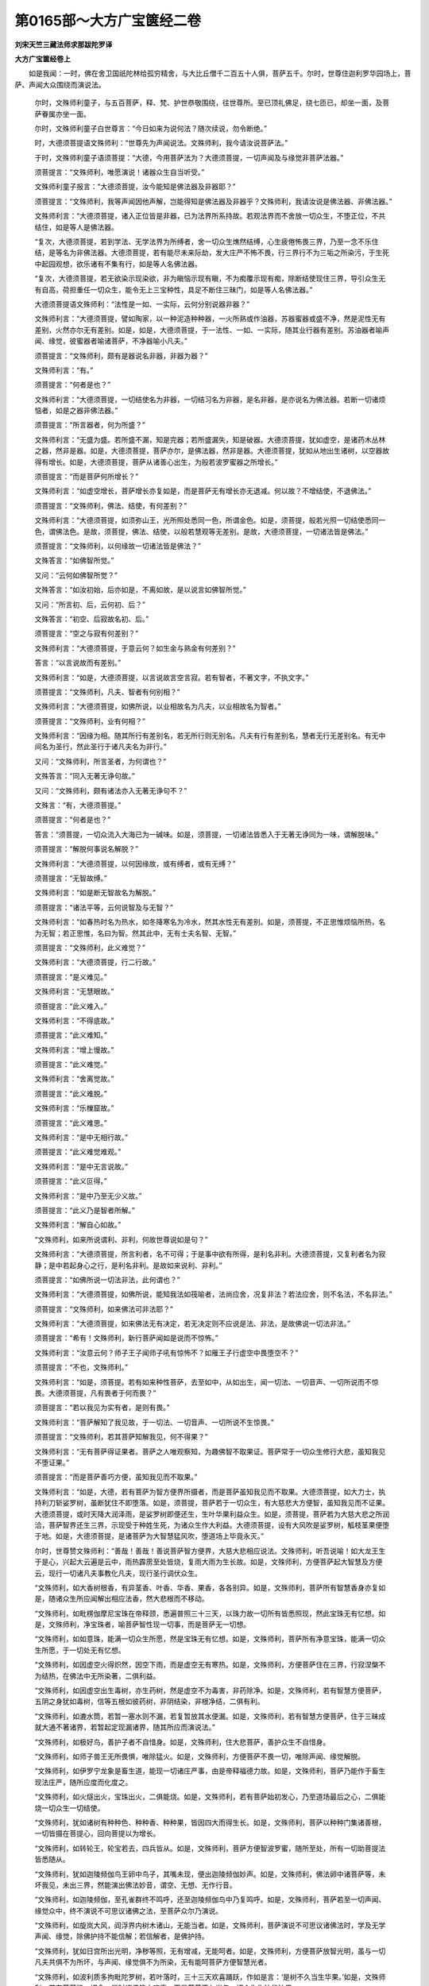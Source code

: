 第0165部～大方广宝箧经二卷
==============================

**刘宋天竺三藏法师求那跋陀罗译**

**大方广宝箧经卷上**


　　如是我闻：一时，佛在舍卫国祇陀林给孤穷精舍，与大比丘僧千二百五十人俱，菩萨五千。尔时，世尊住迦利罗华园场上，菩萨、声闻大众围绕而演说法。

            　　尔时，文殊师利童子，与五百菩萨，释、梵、护世恭敬围绕，往世尊所。至已顶礼佛足，绕七匝已，却坐一面，及菩萨眷属亦坐一面。

            　　尔时，文殊师利童子白世尊言：“今日如来为说何法？随次续说，勿令断绝。”

            　　时，大德须菩提语文殊师利：“世尊先为声闻说法。文殊师利，我今请汝说菩萨法。”

            　　于时，文殊师利童子语须菩提：“大德，今用菩萨法为？大德须菩提，一切声闻及与缘觉非菩萨法器。”

            　　须菩提言：“文殊师利，唯愿演说！诸器众生自当听受。”

            　　文殊师利童子报言：“大德须菩提，汝今能知是佛法器及非器耶？”

            　　须菩提言：“文殊师利，我等声闻因他声解，岂能得知是佛法器及非器乎？文殊师利，我请汝说是佛法器、非佛法器。”

            　　文殊师利言：“大德须菩提，诸入正位皆是非器，已为法界所系持故。若观法界而不舍放一切众生，不堕正位，不共结住，如是等人是佛法器。

            　　“复次，大德须菩提，若到学法、无学法界为所缚者，舍一切众生燋然结缚，心生疲倦怖畏三界，乃至一念不乐住结，是等名为非佛法器。大德须菩提，若有能尽未来际劫，发大庄严不怖不畏，行三界行不为三垢之所染污，于生死中起园观想，欲乐诸有不集有行，如是等人名佛法器。

            　　“复次，大德须菩提，若无欲染示现染欲，非为瞋恼示现有瞋，不为痴覆示现有痴，除断结使现住三界，导引众生无有自高，荷担重任一切众生，能令无上三宝种性，具足不断住三昧门，如是等人名佛法器。”

            　　大德须菩提语文殊师利：“法性是一如、一实际，云何分别说器非器？”

            　　文殊师利言：“大德须菩提，譬如陶家，以一种泥造种种器，一火所熟或作油器，苏器蜜器或盛不净，然是泥性无有差别，火然亦尔无有差别。如是，如是，大德须菩提，于一法性、一如、一实际，随其业行器有差别。苏油器者喻声闻、缘觉，彼蜜器者喻诸菩萨，不净器喻小凡夫。”

            　　须菩提言：“文殊师利，颇有是器说名非器，非器为器？”

            　　文殊师利言：“有。”

            　　须菩提言：“何者是也？”

            　　文殊师利言：“大德须菩提，一切结使名为非器，一切结习名为非器，是名非器，是亦说名为佛法器。若断一切诸烦恼者，如是之器非佛法器。”

            　　须菩提言：“所言器者，何为所盛？”

            　　文殊师利言：“无盛为盛。若所盛不漏，知是完器；若所盛漏失，知是破器。大德须菩提，犹如虚空，是诸药木丛林之器，然非是器。如是，大德须菩提，菩萨亦尔，是佛法器，然非是器。大德须菩提，犹如从地出生诸树，以空器故得有增长。如是，大德须菩提，菩萨从诸善心出生，为般若波罗蜜器之所增长。”

            　　须菩提言：“而是菩萨何所增长？”

            　　文殊师利言：“如虚空增长，菩萨增长亦复如是，而是菩萨无有增长亦无退减。何以故？不增结使，不退佛法。”

            　　须菩提言：“文殊师利，佛法、结使，有何差别？”

            　　文殊师利言：“大德须菩提，如须弥山王，光所照处悉同一色，所谓金色。如是，须菩提，般若光照一切结使悉同一色，谓佛法色。是故，须菩提，佛法、结使，以般若慧观等无差别。是故，大德须菩提，一切诸法皆是佛法。”

            　　须菩提言：“文殊师利，以何缘故一切诸法皆是佛法？”

            　　文殊答言：“如佛智所觉。”

            　　又问：“云何如佛智所觉？”

            　　文殊答言：“如汝初始，后亦如是，不离如故，是以说言如佛智所觉。”

            　　又问：“所言初、后，云何初、后？”

            　　文殊答言：“初空、后寂故名初、后。”

            　　须菩提言：“空之与寂有何差别？”

            　　文殊师利言：“大德须菩提，于意云何？如生金与熟金有何差别？”

            　　答言：“以言说故而有差别。”

            　　文殊师利言：“如是，大德须菩提，以言说故言空言寂。若有智者，不著文字，不执文字。”

            　　须菩提言：“文殊师利，凡夫、智者有何别相？”

            　　文殊师利言：“大德须菩提，如佛所说，以业相故名为凡夫，以业相故名为智者。”

            　　须菩提言：“文殊师利，业有何相？”

            　　文殊师利言：“因缘为相。随其所行有差别名，若无所行则无别名。凡夫有行有差别名，慧者无行无差别名。有无中间名为圣行，然此圣行于诸凡夫名为非行。”

            　　又问：“文殊师利，所言圣者，为何谓也？”

            　　文殊答言：“同入无著无诤句故。”

            　　又问：“文殊师利，颇有诸法亦入无著无诤句不？”

            　　文殊言：“有，大德须菩提。”

            　　须菩提言：“何者是也？”

            　　答言：“须菩提，一切众流入大海已为一碱味。如是，须菩提，一切诸法皆悉入于无著无诤同为一味，谓解脱味。”

            　　须菩提言：“解脱何事说名解脱？”

            　　文殊师利言：“大德须菩提，以何因缘故，或有缚者，或有无缚？”

            　　须菩提言：“无智故缚。”

            　　文殊师利言：“如是断无智故名为解脱。”

            　　须菩提言：“诸法平等，云何说智及与无智？”

            　　文殊师利言：“如春热时名为热水，如冬降寒名为冷水，然其水性无有差别。如是，须菩提，不正思惟烦恼所热，名为无智；若正思惟，名曰为智。然其此中，无有士夫名智、无智。”

            　　须菩提言：“文殊师利，此义难觉？”

            　　文殊师利言：“大德须菩提，行二行故。”

            　　须菩提言：“是义难见。”

            　　文殊师利言：“无慧眼故。”

            　　须菩提言：“此义难入。”

            　　文殊师利言：“不得底故。”

            　　须菩提言：“此义难知。”

            　　文殊师利言：“增上慢故。”

            　　须菩提言：“此义难觉。”

            　　文殊师利言：“舍离觉故。”

            　　须菩提言：“此义难脱。”

            　　文殊师利言：“乐樔窟故。”

            　　须菩提言：“此义难思。”

            　　文殊师利言：“是中无相行故。”

            　　须菩提言：“此义难觉难观。”

            　　文殊师利言：“是中无言说故。”

            　　须菩提言：“此义叵得。”

            　　文殊师利言：“是中乃至无少义故。”

            　　须菩提言：“此义乃是智者所解。”

            　　文殊师利言：“解自心如故。”

            　　“文殊师利，如来所说谓利、非利，何故世尊说如是句？”

            　　文殊师利言：“大德须菩提，所言利者，名不可得；于是事中欲有所得，是利名非利。大德须菩提，又复利者名为寂静；是中若起身心之行，是利名非利。是故如来说利、非利。”

            　　须菩提言：“如佛所说一切法非法，此何谓也？”

            　　文殊师利言：“大德须菩提，如佛所说，能知我法如筏喻者，法尚应舍，况复非法？若法应舍，则不名法，不名非法。”

            　　须菩提言：“文殊师利，如来佛法可非法耶？”

            　　文殊师利言：“大德须菩提，如来佛法无有决定，若无决定则不应说是法、非法，是故佛说一切法非法。”

            　　须菩提言：“希有！文殊师利，新行菩萨闻如是说而不惊怖。”

            　　文殊师利言：“汝意云何？师子王子闻师子吼有惊怖不？如雁王子行虚空中畏堕空不？”

            　　须菩提言：“不也，文殊师利。”

            　　文殊师利言：“如是，须菩提。若有如来种性菩萨，去至如中，从如出生，闻一切法、一切音声、一切所说而不惊畏。大德须菩提，凡有畏者于何而畏？”

            　　须菩提言：“若以我见为实有者，是则有畏。”

            　　文殊师利言：“菩萨解知了我见故，于一切法、一切音声、一切所说不生惊畏。”

            　　须菩提言：“文殊师利，若其菩萨知解我见，何不得果？”

            　　文殊师利言：“无有菩萨得证果者。菩萨之人唯观察知，为趣佛智不取果证。菩萨常于一切众生修行大悲，虽知我见不堕证果。”

            　　须菩提言：“而是菩萨善巧方便，虽知我见而不取果。”

            　　文殊师利言：“如是，大德，若有菩萨为智方便界所摄者，而是菩萨虽知我见而不取果。大德须菩提，如大力士，执持利刀斩娑罗树，虽断犹住不即堕落。如是，须菩提，菩萨若于一切众生，有大慈悲大方便智，虽知我见而不证果。大德须菩提，或时天降大润泽雨，是娑罗树即便还生，生叶华果利益众生。如是，须菩提，菩萨若为大慈大悲之所润洽，菩萨智界还生三界，示现受于种姓生死，为诸众生作大利益。大德须菩提，设有大风吹是娑罗树，觚枝茎果便堕于地。如是，大德须菩提，是诸菩萨为大智慧猛风吹，堕道场上毕竟永灭。”

            　　尔时，世尊赞文殊师利：“善哉！善哉！善说菩萨智方便界，大慈大悲相应说法。文殊师利，听吾说喻！如大龙王生于是心，兴起大云遍是云中，雨热霹雳至处皆烧，复雨大雨为生长故。如是，文殊师利，方便菩萨起大智慧及方便云，现行一切诸凡夫事教化凡夫，现行圣行调伏众生。

            　　“文殊师利，如大香树根香，有异茎香、叶香、华香、果香，各各别异。如是，文殊师利，菩萨所有智慧香身亦复如是，随诸众生所应闻解出相应法香，然大悲根而不移动。

            　　“文殊师利，如毗楞伽摩尼宝珠在帝释颈，悉遍普照三十三天，以珠力故一切所有皆悉照现，然此宝珠无有忆想。如是，文殊师利，净宝珠者，喻菩萨智性现一切事，而是菩萨无一切想。

            　　“文殊师利，如如意珠，能满一切众生所愿，然是宝珠无有忆想。如是，文殊师利，菩萨所有净意宝珠，能满一切众生所愿，于一切处无有忆想。

            　　“文殊师利，如因虚空火得炽然，因空下雨，而是虚空无有寒热。如是，文殊师利，方便菩萨住在三界，行寂涅槃不为结热，在佛法中无所染著，二俱利益。

            　　“文殊师利，如因虚空出生毒树，亦生药树，然是虚空不为毒害，非药除净。如是，文殊师利，若有智慧方便菩萨，五阴之身犹如毒树，信等五根如彼药树，非阴结染，非根净结，二俱有利。

            　　“文殊师利，如漉水筒，若暂一塞水则不漏，若复暂放其水便漏。如是，文殊师利，若有智慧方便菩萨，住于三昧成就大通不著诸界，若暂起定现漏诸界，随其所应而演说法。”

            　　“文殊师利，如极好鸟，善护子者不自惜身。如是，文殊师利，住大悲菩萨，善护众生不自惜身。

            　　“文殊师利，如师子兽王无所畏惧，唯除猛火。如是，文殊师利，方便菩萨不畏一切，唯除声闻、缘觉解脱。

            　　“文殊师利，如伊罗宁龙象是畜生道，能现一切诸庄严事，由是帝释福德力故。如是，文殊师利，菩萨乃能作于畜生现法庄严，随所应度而化度之。

            　　“文殊师利，如火燧出火，宝珠出火，二俱能烧。如是，文殊师利，若有菩萨始初发心，乃至道场最后之心，二俱能烧一切众生一切结使。

            　　“文殊师利，犹如诸树有种种色、种种香、种种果，皆因四大而得生长。如是，文殊师利，菩萨以种种门集诸善根，一切皆摄在菩提心，回向菩提以为增长。

            　　“文殊师利，如转轮王，轮宝若去，四兵皆从。如是，文殊师利，菩萨方便智波罗蜜，随所至处，所有一切助菩提法皆悉随从。

            　　“文殊师利，犹如迦陵频伽鸟王卵中鸟子，其嘴未现，便出迦陵频伽妙声。如是，文殊师利，佛法卵中诸菩萨等，未坏我见，未出三界，然能演出佛法妙音，谓空、无想、无作行音。

            　　“文殊师利，如迦陵频伽，至孔雀群终不鸣呼，还至迦陵频伽鸟中乃复鸣呼。如是，文殊师利，菩萨若至一切声闻、缘觉众中，终不演说不可思议诸佛之法，至菩萨众尔乃演说。

            　　“文殊师利，如旋岚大风，阎浮界内树木诸山，无能当者。如是，文殊师利，菩萨演说不可思议诸佛法时，学及无学声闻、缘觉，除佛护持不能信解；若信解者，是佛护持。

            　　“文殊师利，犹如日宫所出光明，净秽等照，无有增减，无能呵者。如是，文殊师利，方便菩萨放智光明，虽与一切凡夫共俱不为所坏，与声闻、缘觉俱不为所染，无有能呵菩萨方便智慧光者。

            　　“文殊师利，如波利质多拘毗陀罗树，若叶落时，三十三天欢喜踊跃，作如是言：‘是树不久当生华果。’如是，文殊师利，若有菩萨能一切舍，是时诸佛皆大欢喜，而是菩萨不久当与一切众生生法华法果。

            　　“文殊师利，如调弱树，随风动转不畏摧折。如是，文殊师利，菩萨善能随顺众生，则不畏堕一切声闻、缘觉地中。

            　　“文殊师利，犹如水流顺下而去。如是，文殊师利，无慢菩萨亦复如是，流趣顺向于一切智。

            　　“文殊师利，犹如大海，始初安时其处最卑，然后众流悉皆归之。如是，文殊师利，菩萨除灭憍慢贡高，然后佛法悉流归之。

            　　“文殊师利，如金刚珠，能破一切诸余众宝，而此宝珠无能坏者。如是，文殊师利，方便菩萨调伏，一切声闻、缘觉而不堕中。”

            　　“文殊师利，如曼陀罗华，无风之时香气普遍满一由旬。如是，文殊师利，方便菩萨无圣慧根，慈香普遍一切众生。

            　　“文殊师利，如曼陀罗华，有嗅香者一切病愈无诸苦患。如是，文殊师利，大慈大悲诸菩萨等若有随喜，一切结病悉皆除灭无有逼恼。

            　　“文殊师利，如佛出世，优昙钵华则便出现。如是，文殊师利，有菩萨出世，诸佛法华皆悉出现。

            　　“文殊师利，如阿那婆达多大龙王雨，遍阎浮提。如是，文殊师利，菩萨如是，以大法雨等心普润一切众生。

            　　“文殊师利，如彼阿那婆达多池，流出四河，满于大海。如是，文殊师利，诸菩萨等，以四摄法流注，充满一切智海。

            　　“文殊师利，由有大海，阎浮提人有诸珍宝。如是，文殊师利，由菩萨故，令诸声闻、缘觉充足解脱法宝。

            　　“文殊师利，一切诸色皆依四大。如是，文殊师利，菩萨所有一切诸法，为诸众生住解脱依。

            　　“文殊师利，如山险处生大药树，不能利益诸多人众。如是，文殊师利，若从声闻法调伏者，不能利益一切众生。

            　　“文殊师利，如大城中生大药树，利益多人。如是，文殊师利，菩萨从于大慈大悲中出生已，不舍一切智宝之心，能多利益一切众生。

            　　“文殊师利，如暴雨水，势不久流。如是，文殊师利，声闻说法，势不久住。

            　　“文殊师利，如春水流，便得经久。如是，文殊师利，菩萨说法，得久住世。

            　　“文殊师利，如雪山树，虽复斫截不久还生。如是，文殊师利，如来施作诸佛事已便入涅槃，三宝之种而不断绝。”

            　　尔时，大德须菩提白佛言：“希有！世尊，今乃演说菩萨所有无量无边诸法功德、真实功德。世尊，倍复希有！菩萨闻是真实功德无喜无高。”

            　　佛言：“须菩提，诸菩萨根本自净故，闻诸功德不喜不高。”

            　　须菩提言：“世尊，云何菩萨根本自净？”

            　　佛言：“须菩提，无我根净，无众生根净，无命根净，无丈夫根净，无人根净，无身见根净，无无明有爱根净，无我我所根净。”

            　　须菩提言：“世尊，何谓为净？”

            　　佛言：“须菩提，无缚无解，是名为净。无生无灭，无去无来，是名为净。无妄想，无分别，无高无下，无作无不作，无闇无明，无恼无不恼，无缚无解，无生死无涅槃，是名为净。”

            　　须菩提言：“世尊，若无生死、无涅槃者，云何名净？”

            　　佛言：“须菩提，是净无忆想生死及与涅槃，亦无染著。须菩提，犹如有言净于虚空，实无所除令虚空净。如是，须菩提，所言净者实无有法，名之为净。若有闻是而不惊怖，名之为净。须菩提，汝今净不？”

            　　须菩提言：“世尊，我净，以无垢故。”

            　　佛言：“须菩提，若无有垢，为何所净？”

            　　须菩提言：“世尊，法性清净，我已知之。”

            　　佛言：“须菩提，汝今能知法界性耶？”

            　　须菩提言：“世尊，若离法界有余法者可知法界。无有法界能知法界！”

            　　佛语须菩提：“无有一法离于法界，谁知法界？”

            　　时，须菩提默然不答。

            　　尔时，文殊师利语须菩提：“大德，汝今何故不答如来？”

            　　须菩提言：“以我本不发阿耨多罗三藐三菩提心故。何以故？以我本不修习无尽无碍辩故。如是无尽无碍辩者是菩萨有，有碍有尽是声闻有。”

            　　文殊师利语须菩提：“是法界中，有障有碍耶？”

            　　须菩提言：“是法界中无障无碍，无障无碍是法界相。”

            　　文殊师利言：“大德，若其法界无障无碍，汝今何故说时有碍？”

            　　须菩提言：“文殊师利，我已证断故辩有碍。若知法界而不证者则辩无碍。”

            　　文殊师利言：“大德须菩提，法界之中有可断耶？”

            　　须菩提言：“文殊师利，而是法界无能断者，一切法门悉法界故。”

            　　文殊师利言：“若一切法悉是法界，汝何故说我证于断？”

            　　须菩提言：“声闻境界有限齐故，说时有断；佛之境界无限量故，说无碍无滞。”

            　　文殊师利言：“法界有生耶？”

            　　须菩提言：“是法界者无有境界，灭诸境界是名法界。”

            　　文殊师利言：“大德须菩提，若无境界灭诸境界，汝今何故无境界中说法界也？何故说有种种境界？”

            　　须菩提言：“我先不言？有碍有滞是声闻辩，无碍无滞是菩萨辩也！”

            　　文殊师利言：“大德须菩提，汝今不得无碍辩耶？”

            　　“如是，文殊师利，我得是辩。”

            　　文殊师利言：“得无碍辩，何故默然？”

            　　须菩提言：“不知一切众生根故，辩有滞碍。知入一切诸众生根是菩萨辩，是故菩萨说时无碍。”

            　　文殊师利言：“大德须菩提，汝知法界得证辩时，是知境界有碍相耶？”

            　　“不也，文殊师利，是智境界是无碍相，非是碍相。”

            　　文殊师利言：“若智境界无有碍相，汝何不说而默然乎？”

            　　是时，须菩提语大德舍利弗：“佛常称为智慧第一，汝今可问，彼当答汝。”

            　　舍利弗言：“汝今可说！我欲从汝及文殊师利听闻于法。”

            　　须菩提言：“我今不说。何以故？我曾见是文殊师利游诸佛土，百千万亿佛前说法，令诸声闻悉皆默然。我今何能于文殊师利前敢有所说？

            　　“大德舍利弗，东方有国名曰端严，彼中有佛，号曰光相如来应正遍觉，今现说法。有大声闻名曰智灯，智慧第一。时彼如来入于寂定，是智灯大声闻即至梵世，以大音声而演说法，声遍三千大千世界。我随文殊至彼世界，及无量菩萨、百千天子侍从文殊，为听法故。时文殊师利，住光音天发大音声，遍闻三千大千世界。

            　　“时彼智灯大声闻，闻如是大声不能堪忍，从上坠落，其心惊怖，身毛皆竖，即便往诣光相佛所。到已，顶礼佛足，绕三匝已，合掌向佛问于是事：‘世尊，谁作如是可畏音声？我闻是音不能堪忍，从上坠下，如旋岚风吹于小鸟。’时彼佛告智灯比丘：‘有不退菩萨，名文殊师利，现大神通来至此土，为欲见我，供养恭敬尊重赞叹，住光音天发大音声。是声遍三千大千佛之世界，一切魔宫皆悉隐蔽。’时智灯声闻白光相佛：‘愿欲见是文殊师利大善丈夫！’于时，彼佛光相如来，即为文殊师利现相，令文殊师利与菩萨众、诸天眷属来至佛所。到已，顶礼佛足，右绕三匝，化作莲华师子座已，却坐一面。

            　　“时智灯大声闻，问文殊师利：‘汝为何利来至此土？’尔时，文殊师利童子，语大德智灯：‘我今为见光相如来，礼敬亲近，问讯请法故来至此。’智灯问言：‘文殊师利，云何名为清净见佛？云何礼佛？云何亲近？云何问讯？云何请问？’文殊师利言：‘大德智灯，若见法净，名见佛净。若身若心不低不仰，若不低仰正直而住不动不摇，其心寂静行寂静行。大德智灯，是名礼佛。若不自观亦不观他，不观佛不观法不观僧，不观难不观易，不观作不观不作，一体一身，一切佛身等入法身，见于自身同入法性，见如不见，无近无远。大德智灯，是则名为亲近于佛。若如来所为修行问非不修行，不见有法不修行者，见自及法入于修行，所问心定无有散乱，问者、问处及问讯法俱不可得，无所贪著，于三世中求不可得，如是三场清净问讯。大德智灯，是则名为问讯于佛。若往来问答不求觅过，随顺所问如来印可，大众欢喜不嫉他问，有所问时，令无量众生起庄严道乃至道场。大德智灯，是则名为请问于佛。’

            　　“时光相如来，赞文殊师利：‘善哉！善哉！文殊师利，应当如是见于如来，应如是礼，如是亲近，如是问讯，如是请问。’尔时，文殊师利童子，问智灯比丘：‘大德智灯，云何见佛？云何礼佛？云何亲近？云何问讯？云何请问？’智灯答云：‘文殊师利，如汝所问非我境界。我随音声，从他而闻如是所说。’文殊师利言：‘大德智灯，若不解是，汝云何得心解脱耶？’智灯答言：‘因圣谛故心得解脱。’文殊师利言：‘云何名圣谛？’智灯答言：‘独修无侣名为圣谛。’又复问言：‘若独修无侣名为圣谛，云何见平等心得圣解脱？’答言：‘文殊，我依世谛说，非第一义。’又问：‘是世谛者入第一义不？’答言：‘文殊，若不入中，非第一义。’又问：‘智灯，汝云何言依世谛说，非第一义？若其世谛入第一义，即是一谛，谓第一义。’时智灯言：‘文殊师利，初行菩萨闻汝所说则生惊畏。’文殊师利言：‘大德智灯，汝亦惊畏，况复初行？’智灯答言：‘都无有能惊畏我者。’文殊师利言：‘大德，岂不怖畏生死心得解脱也？’智灯言：‘文殊师利，怖畏厌患心得解脱。’文殊师利言：‘是故我说，大德智灯，本亦怖畏，况复初行？’智灯问言：‘文殊师利，菩萨云何而得解脱？’文殊答言：‘不畏不厌，菩萨解脱。’问言：‘文殊，不畏不厌，言得解脱，此义云何？’文殊答言：‘菩萨不畏百千万亿魔诸军众，菩萨不厌为于一切生死众生。菩萨不畏集诸善根，菩萨不厌集智庄严。以是义故我作是说，不畏不厌，心得解脱。’

            　　“尔时，会中有诸天子，以种种华散供文殊师利童子，如是叹言：‘若有住处见文殊师利则为见佛，所说法处应起塔想。若有众生闻是法者，当知是人摄诸德已。’时文殊师利，语智灯比丘：‘佛说大德智慧第一。是智慧者，为是有为？为是无为？若是有为是生灭三相，若是无为则无三相。’智灯答言：‘修无为故佛说名圣。’文殊问言：‘大德智灯，是无为者可修习不？’‘不也，文殊。’文殊又言：‘云何大德，说修无为名之为圣？’时智灯大声闻即便默然。

            　　“尔时，光相如来告文殊师利：‘可说法门，令诸会众不退无上正真之道。’文殊师利白言：‘世尊，一切诸法是寂静门，一切言说是寂静门，示寂静故。’时有菩萨名曰法勇，在会而坐，问文殊师利：‘如来所说及贪瞋痴，是寂静门示寂静耶？’文殊答言：‘善男子，是贪瞋痴从何所起？’答言：‘文殊，从妄想起。’文殊又问：‘是妄想者为住何处？’答言：‘文殊，住于颠倒。’文殊问言：‘是颠倒者复住何处？’答言：‘文殊，住不正思念。’文殊又问：‘不正思念为住何处？’答言：‘文殊，住我我所。’文殊又问：‘我我所者为住何处？’答言：‘文殊，住于身见。’文殊又问：‘是身见者为住何处？’答言：‘文殊，住于我见。’文殊又问：‘是我见者为住何处？’答言：‘文殊，是我见者则无住处，无处是我见处。何以故？而是我者，十方推求了不可得，况复有处？’文殊又问：‘善男子，若法十方求不得者，为是何门？’答言：‘文殊，都无有门。’文殊又问：‘善男子，而是寂静颇有门不？’答言：‘文殊，是亦无门。’‘善男子，以是义故，我说诸法是寂静门，一切言说是寂静门显示寂静。’说是法时，八百菩萨逮得于忍。文殊师利广说法已，从座而起，礼敬光相世尊足已，出众而去。是故，舍利弗，当知无有声闻、菩萨能尽文殊师利辩者，我今何敢与文殊师利有所论说？”

            　　尔时，大德须菩提语舍利弗：“大德，复见文殊师利，何等神变游诸佛国？”

            　　舍利弗言：“大德须菩提，我昔曾与文殊师利，在于西方游诸佛土。见有佛土大火灾起，于彼火中作莲华网，文殊师利从中而过；复见佛土火灾充满，文殊师利从中而过；是火触人，如以坚硬栴檀涂身卧迦尸衣，柔软和适甚为快乐。复有佛土空无所有，文殊师利化作梵宫，入于禅定从中而过。复有佛土极为迮狭，其中众生造诸恶业，文殊师利从中而过，皆令休止而不为恶，成觉慧慈：‘我当得成无上正道，为断众生贪瞋痴故而演说法，令诸众生得慈三昧。’是名菩萨成觉慧慈。

            　　“大德须菩提，我于尔时曾见是事。我又独处曾作是念：‘文殊师利所有神通，与我神通等无有异。’文殊师利知我心已，即便将我游诸佛国，至火灾土而语我言：‘汝以神力从是中过。’我时尽以神通之力，灭是火已经七日夜，我及文殊乃过此界。过已复至第二三千大千火灾世界，倍复广大。在中住已，文殊师利而语我言：‘用谁神力过此世界？’我时答言：‘文殊师利，用汝神力过是世界。’尔时，文殊师利童子系心在前，以菩萨神力，于一念顷作莲华网遍覆火上，从中过已，便语我言：‘大德舍利弗，于意云何？汝神力胜？为我胜也？’我即答言：‘文殊师利，金翅鸟王飞速疾耶？为小鸟疾耶？’文殊师利还问我言：‘汝意云何？而是二鸟，何者为疾？’我时即答：‘我之神力如彼小鸟，汝神力胜疾殊特过金翅鸟。’文殊师利即语我言：‘大德舍利弗，汝独处念：文殊神力、我之神力，等无有异。’我复答言：‘不可为比。’文殊问言：‘汝云何知？’我即答言：‘声闻之人不断习气，是故我本以不等为等。’

            　　“文殊师利言：‘善哉！善哉！如汝所言。舍利弗，乃往过世，于大海边有二仙住，一名欲法，二名梵与。是时欲法获得五通，是梵与仙以咒术力能游空行。时彼二人各以自力，度过大海还至住处。时梵与仙作如是言：‘欲法神力、我之神力，等无有异。’复更异时，从海此岸至于彼岸到罗叉渚，时有罗叉出箫笛音。时梵与仙闻是声已，从空而堕失咒术力。时欲法仙愍梵与故，捉其右臂将至住处。大德舍利弗，于意云何？是梵与仙岂异人乎？勿作异观！即汝身是。我即是彼欲法仙人。舍利弗，汝于尔时亦以不等为等，今亦复以不等为等。何以故？以偏见故。”

            　　尔时，舍利弗复语须菩提：“我又复念与文殊师利，南方界分游过百千诸佛土已，有国名曰一切庄严，佛号宝大。我与文殊师利俱到彼国，文殊师利既至彼已，而语我言：‘汝今见此佛土不也？所经诸国皆悉见不？’我言：‘见已。’复问我言：‘是诸国中悉见何事？’我时答言：‘或见满水，或见满火，或见空界，或见丰乐。’文殊复言：‘汝云何见？’我时答言：‘若见满水便言见水，若见满火便言见火，若见空界言见空界，若见丰乐言见丰乐。’文殊师利言：‘汝之所见境界如是。’我时问言：‘文殊师利，汝复云何见诸佛土？’文殊答言：‘虚空世界是诸佛世界。何以故？汝幻惑故，见满水、满火、空界、丰乐。舍利弗，汝之所见皆各不实，生灭相应。虚空世界，不因缘有，其性安住。如是，舍利弗，客尘烦恼污染于心，然其心性终不可污。大德舍利弗，如恒沙劫火灾炽然终不烧空。如是，舍利弗，一一众生恒河沙劫，造作逆罪不善之业，然其心性终不可污。舍利弗，若善男子、善女人，能解知是法界性净，无覆盖缠、无结垢行能恼心者，是名无有盖缠法门。若依此门，一切诸法无能覆盖，解一切法体性清净，终无有法能覆心者。’大德须菩提，文殊师利神通变化说法如是。我见其为诸神通事，菩萨不达，况复声闻？”

            　　尔时，大德阿难复语舍利弗：“我亦曾见文殊师利神通变化。大德舍利弗，昔于一时，世尊在此舍卫国祇陀林中给孤穷精舍，与大比丘僧八百人俱，诸菩萨众万二千人。是时兴大非时云雨，经七日夜而不休止。诸大德声闻，若得禅定及解脱者，若入禅定七日不食。余凡夫人及诸学人，五日绝食，饥困羸瘦，不能往觐见佛世尊礼敬供养。我时念言：‘是诸比丘甚为大苦！当往白佛。’我时便往佛世尊所，顶礼佛足白言：‘世尊，诸比丘僧绝食五日，极为羸瘦，不能从床而自起止。’世尊告我：‘阿难，汝今可以是事往语文殊师利，彼当充足比丘僧食。’

            　　“我承佛敕，往诣彼文殊师利所住室中，到已具说如是之事。时文殊师利，为释、梵、护世而演说法，即答我言：‘阿难，汝往敷座。若时已至，便击楗槌。’我从文殊师利闻是语已，即便敷座住在一处，看文殊师利何时出房。是文殊师利甫为释、梵、护世天王广演说法，名曰分别一切身三昧，不出于房。我作是念：‘文殊师利将不令诸比丘失食时？’文殊师利化作己身，为诸释、梵、护世，说是分别一切身三昧。文殊师利亦即入此分别一切身三昧已，从房而出，入舍卫大城次第乞食。我时不见。

            　　“魔王波旬作是念言：‘文殊师利师子吼已，入舍卫大城而行乞食。我今当蔽舍卫城中，诸婆罗门、长者、居士，无入出者，不令施食。’尔时，文殊师利童子随所至处，门户悉闭无往来者。文殊师利即时观知，是魔波旬隐蔽诸人：‘我今当作诚实言誓。’尔时即作是志诚言：‘我之所集一毛孔中所有福慧，设恒河沙等诸佛世界，满中诸魔之所无有。我此语实，魔蔽当去，令魔自身作居士像，于四衢道诸巷陌中，唱如是言：当施文殊！当施文殊！若施是者获大果报。若施三千大千世界其中所有一切众生，给诸乐具百千亿岁，不如施此文殊师利一爪端许所生福胜！’文殊师利，须臾之间立此誓已，尔时诸天遍开城中一切门户，令诸人众皆趣文殊师利童子。时魔波旬作居士像，于诸四衢街巷陌中，唱如是言：‘当施文殊！当施文殊！若施是者获大果报。若施三千大千世界一切众生诸乐供具，经百千岁，不如施此文殊师利一爪端许所生福胜！’

            　　“时文殊师利，以神通力令所持钵，受诸种种美妙饮食及饼果等，不相和杂如别器盛。八百比丘、万二千菩萨，所食之食在一钵中，不见此钵若减若满。尔时，文殊师利童子，于舍卫大城乞食已足，出舍卫城以钵置地，语魔波旬：‘汝为净人，可持此钵在前而去。’时魔波旬不能举钵，生惭耻心，语文殊师利：‘我今不能举此地钵。’文殊师利语波旬言：‘汝今成就大威神力，云何不能举地小钵？’时魔波旬尽其神力，不能举钵如毛分许，怪未曾有，语文殊师利：‘我之神力举伊沙陀山，置之手掌掷虚空中，今不能举如此小钵一毛分许。’文殊师利语波旬言：‘若大众生大人大力彼所持钵，非汝波旬所能擎举。’是时，文殊师利童子，即以一指持举地钵著波旬手，语波旬言：‘汝为净人持钵前行。’时魔波旬，尽力持钵在前而去。尔时，自在天子与万二千天子，侍从围绕，来向文殊师利童子，顶礼其足，右绕已毕，语波旬言：‘汝非使人，何故持钵在他前行？’魔言：‘天子，我今不堪与有力者诤。’天子语言：‘波旬，汝亦成就大威神力。’

**大方广宝箧经卷下**


　　“尔时，波旬为文殊师利力所持故，答言：‘天子，愚痴之力是为魔力，慧明之力是菩萨力。憍慢之力是为魔力，大智慧力是菩萨力。诸邪见力是为魔力，空、无相、无作力是菩萨力。诸颠倒力是为魔力，正真谛力是菩萨力。我我所力是为魔力，大慈悲力是菩萨力。贪瞋痴力是为魔力，三解脱力是菩萨力。生死之力是为魔力，无生无灭、无有诸行、无生忍力是菩萨力。’魔王波旬说是法时，于天众中，五百天子发阿耨多罗三藐三菩提心，千二百菩萨得无生法忍。时文殊师利，共魔波旬持此钵食，置迦利罗华园中已，俱出外去。

            　　“我时不见文殊师利，乃至食时犹不出房，我作是念：‘文殊师利，将不令诸比丘僧众失于日时？当往佛所具白是事。’即至佛所，顶礼佛足，白言：‘世尊，日时已至，文殊师利犹不出房。’佛告我言：‘阿难，汝不到此迦利罗园而看之耶？’我白佛言：‘大德世尊，见一小钵其食满中。’佛告我言：‘速打揵槌集比丘僧。’我言：‘世尊，比丘僧多，是一钵食当与谁耶？’佛语我言：‘汝勿虑是！设使三千大千世界所有一切诸众生等，于百千岁食此钵食犹不能尽。何以故？是文殊师利力所持钵，文殊师利有檀波罗蜜无量功德。’我闻佛语，便打揵槌集比丘僧。时此钵食不相和杂，香美众味取不可尽，充饱大众钵食不减。

            　　“时魔波旬，欲恼文殊师利童子，即便化作四千比丘，衣服弊坏，威仪粗恶，执持破钵，鼻眼角睐，卷手脚跛，其形丑恶在下行坐，以此钵食复充足之。时魔波旬，令化比丘，人人各食摩伽陀国十种之食，然此钵食犹满不减，令诸守园作使之人赋食疲顿。时文殊师利，以神力持令魔波旬所化比丘钵食不减，手口俱满而不能咽，气闭眼张悉皆躄地。文殊师利语波旬言：‘汝诸比丘何不更食？’恶魔答言：‘文殊师利，是诸比丘在地垂死，汝将不以毒食与耶？’文殊师利语波旬言：‘已尽毒人当有何毒？内有毒者则施人毒，内无毒者不施人毒。波旬，所谓毒者，名贪瞋痴。善赞法中所调伏者，若与人毒，无有是处。又魔波旬，所谓毒者，无明有爱，见我我所，见无因缘，见于名色，见爱恚瞋，见我见众生，见诸盖缠，计著诸阴，起种性慢，执著诸入，常住三界系著所依守护取舍，若来若去爱著于身，坚著寿命不净思念，爱乐染心多起诸过，违逆因缘断见常见，谄曲憍慢，妄想分别，示现诈伪，执著樔窟，出没卷舒惊畏于空，于无想中生堕落想，于无作中生死畏想，于无著处生起畏想，于出生死生起缚想，于使流中不生度想，助菩提法生非法想，于邪见中生正见想，于恶知识生善知识想，违佛谤法轻慢众僧，不舍憍慢增长诤讼，实不实想不实实想，于欲乐中生功德想，于有为中心生狂惑，于生死行不见其过，于涅槃中生惊怖想。波旬，如是诸法于妙法中名之为毒。佛正法中无如是事。波旬，甘露法者是名佛法，安隐法者是名佛法，无戏论法是名佛法，无过恶法是名佛法，无结使法是名佛法，出要之法是名佛法，无怖畏法是名佛法，无分别法是名佛法，不执自他法是名佛法，无讥呵法是名佛法，作舍、作依归依洲渚、作守护法是名佛法，调伏寂法是名佛法，自净无垢照明之法是名佛法，正向正趣法是名佛法，无诸妄想善调伏法是名佛法，善教善导随宜之法是名佛法，自说说他法是名佛法，如法调伏诸外道法是名佛法，降诸魔法是名佛法，断生死流法是名佛法。正念之法是名佛法，住念处故。正断法是名佛法，断诸恶故。神足法是名佛法，观身心轻故。诸根法是名佛法，信为首故。诸力法是名佛法，无能降伏故。诸觉法是名佛法，次第觉故。正道法是名佛法，正流入故。三昧法是名佛法，究竟寂静故。智慧法是名佛法，贯穿诸圣解脱法故。真谛法是名佛法，无忿恚故。诸辩法是名佛法，法辞及义乐说无滞故。明了无常苦无我法是名佛法，呵毁一切诸有为故。空法是名佛法，降伏一切诸外道故。寂静法是名佛法，趣涅槃故。波罗蜜法是名佛法，至彼岸故。方便法是名佛法，善摄取故。慈法是名佛法，无过智故。悲法是名佛法，无逼故。喜法是名佛法，灭不喜故。舍法是名佛法，所作办故。禅法是名佛法，灭憍慢故。不断三宝法是名佛法，发菩提心故。一切安乐无苦恼法是名佛法，不来诸有故。’

            　　“说是法时，魔王所将五百天子，发阿耨多罗三藐三菩提心，而作是言：‘世尊，是所叹法，愿令我等住是法中。’尔时，世尊即便微笑。大德阿难前白佛言：‘大德世尊，今何缘笑？’佛告阿难：‘汝见波旬化比丘不？’阿难白言：‘见已，世尊。’佛言：‘阿难，后五百岁法欲灭时，当有如是恶形比丘，如是恶衣著不齐故，如是下贱，如是无智。何以故？后世比丘重于结使，贪著利养多营众事，舍诸毗尼越解脱戒离白净法，其所去来，重现法利不重后世，盲聋跛蹇，老谬无智，著种种病。是等皆来于我法中出家受戒，以重眷属给使人故，不为重法。阿难，我所说法如是正真，如是可爱，当于尔时不见不闻，诸天忧戚，魔王波旬当大欢喜无复忧虑。’我时问佛：‘何故魔王波旬欢喜而无忧虑？’佛告阿难：‘以彼恶人作魔业故，魔王波旬无所营作。何以故？由彼比丘无正行故。若有比丘勤加精进如救头然，如是等人魔则求短。是故，阿难，应勤方便，未得令得，未解令解，未证令证，降伏魔党炽然佛法，护持正法，作法供养，莫作放逸，是我教法。’

            　　“说是法时，五百比丘放舍身命，白言：‘世尊，我等不欲见是恶世。’踊处虚空以火焚身，百千诸天而供养之。二百比丘远离尘垢得法眼净，二百比丘永尽诸漏心得解脱，三万二千菩萨逮得法忍。释、梵、护世及诸眷属，礼佛足已作如是言：‘唯愿世尊，久寿住世，勿使我等见是恶世！世尊，若有众生得闻此经，终不更作懈怠非法，亦更不作魔诸恶业。’我时闻已闷绝躄地。大德舍利弗，我见文殊师利童子，成就如是不可思议神通之力，及所说法，我自亲见。”

            　　时，大德迦葉语舍利弗：“我亦曾见文殊师利希有神通。舍利弗，尔时世尊成佛未久，我久出家。是时，文殊师利童子，始初至此娑婆世界，从宝王世界宝相佛所来，欲见佛释迦牟尼供养恭敬。尔时，世尊在舍卫国祇陀林中给孤穷精舍，夏坐三月。我时不见文殊师利，若如来前、若众僧中、若于食时、若说戒日、若僧行次，都不见之。过三月已，临自恣时乃见其面，我即问言：‘文殊师利，何处夏坐？’即答我言：‘大德迦葉，我住在是舍卫大城，波斯匿王后宫一月，复一月住童子学堂，复一月住诸淫女舍。’我闻是已，心甚不悦，即作是念：‘云何当共是不净人而作自恣？’我即出堂便击楗槌，欲摈文殊师利童子。

            　　“尔时，世尊即告文殊师利童子：‘汝往看是摩诃迦葉，今者何故打楗槌也？’白言：‘世尊，我已见之，欲摈于我。’佛语文殊师利童子：‘今可现汝自在神力神通境界，令彼声闻心得清净，勿于汝所生不净心。’于时，文殊师利童子即入三昧，其三昧名现一切佛土。文殊师利入三昧时，十方各如恒河沙等诸佛世界，其中皆有摩诃迦葉，头陀第一，悉打楗槌。于时世尊即问我言：‘摩诃迦葉，汝今何故打于楗槌？’我言：‘世尊，文殊师利自说是言：夏三月中，住王后宫及淫女舍。为摈是故打于楗槌。’尔时，世尊身放光明遍照十方，而告我言：‘汝今遍观十方世界，为见何事？’我时遍观无量无边恒河沙数十方世界，其中皆有摩诃迦葉而打楗槌欲摈文殊，是一切处亦有文殊在佛前坐。佛告我言：‘汝今欲摈何处文殊？为此世界？为十方界？’我时即礼佛世尊足作如是言：‘听我悔过！世尊，是文殊师利法王之子，成就菩萨如是不可思议功德。我从佛所成有量智，而欲度量无量智慧，以不知故而打楗槌。’佛告我言：‘摩诃迦葉，汝之所见十方世界文殊师利，亦复夏三月，住王后宫及淫女舍。此间文殊师利童子，令是波斯匿王宫中五百女人，不退阿耨多罗三藐三菩提；亦令五百淫女、五百童子，得不退转无上正道；复有百千众生以声闻法而调伏之，无量众生得生天上。’我时白言：‘大德世尊，文殊师利为说何法，乃能如是教化众生？’佛言：‘迦葉，汝今可问文殊师利，自当答汝。’

            　　“我时即问文殊师利：‘汝说何法教化调伏如是众生？’彼答我言：‘非唯说法教导众生。大德迦葉，或有众生以娱乐乐而调伏之，或以护持，或以威伏，或以财摄，或以贪求，或现大庄严，或现神通，或现释身，或现梵身，或现护世身，或转轮王身，或随各各所事诸天而为现身，或以软语，或以粗语，或二俱用，或以讁罚，或以密益，或现作子。何以故？大德迦葉，众生有于杂种之行，以杂种法而调伏之。大德迦葉，我以方便化众生界，然后说法，令其究竟毕竟调伏。’我时问言：‘文殊师利，汝所调伏有几众生？’即答我言：‘大德迦葉，我所调伏等如法界。’我又问言：‘法界几许？’文殊答言：‘如众生界。’我又问言：‘众生界者复有几许？’即答我言：‘如虚空界。如是，迦葉，众生界、法界、虚空界，等无有二，无有别异。’

            　　“我又问言：‘文殊师利，佛空出世无所调伏？’文殊师利言：‘大德迦葉，如人热病，是人种种妄有所说，是中宁有天鬼持耶？有大明医，饮彼人酥，热病即愈，止不妄说。于意云何？是中颇有天鬼去不？’我言：‘不也，文殊师利，由饮酥故热病除差。’‘大德迦葉，是良医者多利彼不？’我言：‘如是，文殊师利。’文殊师利言：‘大德迦葉，世间如是颠倒热病无我我想，住我想已流转生死。是故如来出现于世，随彼形色应解法门，知解我想断于颠倒，为彼众生而演说法；既闻法已除一切想无所执著，知解想已越度诸流到于彼岸，名为涅槃。大德迦葉，于意云何？是中颇有我及众生、寿命、养育、人及丈夫可涅槃者不？’我时答言：‘无也，文殊师利。’文殊师利言：‘大德迦葉，为是利故如来出世。但为显示平等想故，不为生，不为灭，但为解知烦恼不实。’

            　　“我时语言：‘文殊师利，菩萨所作甚为难有！所谓观知众生之性毕竟寂静，为欲利益一切众生，不舍庄严不没不出。众生之性毕竟涅槃，犹复能发大誓庄严。’文殊师利言：‘大德迦葉，菩萨庄严等同如如。’我又问文殊师利：‘愿说菩萨发大庄严。’文殊师利言：‘菩萨摩诃萨发大庄严有三十二。何等三十二？菩萨摄取无量生死发大庄严，如梦空性故。菩萨灭度无量众生发大庄严，无我相故。菩萨供养给事无量诸佛世尊发大庄严，同法身相故。菩萨听受一切佛法发大庄严，如响声相故。菩萨守护一切佛法发大庄严，解达诸法平等相故。菩萨降伏一切诸魔发大庄严，一切结使性相净故。菩萨降伏一切外道发大庄严，令有无见者解因缘相故。菩萨所有一切悉舍发大庄严，一切悉舍无余相故。菩萨集戒头陀功德发大庄严，无行相故。菩萨忍力发大庄严，无伤相故。菩萨精进发大庄严，解知身心寂静相故。菩萨一切禅定解脱发大庄严，舍离一切所依相故。菩萨无碍般若波罗蜜发大庄严，净除无明痴见相故。菩萨方便发大庄严，示现一切所作相故。菩萨大慈发大庄严，如空相故。菩萨大悲发大庄严，解知五道虚空相故。菩萨大喜发大庄严，无忧恼相故。菩萨大舍发大庄严，离苦乐相故。菩萨修满大神通智发大庄严，犹如掌中观见解脱无疑相故。菩萨不念诸法无我发大庄严，不畏堕彼声闻、缘觉地之相故。菩萨观阴犹如怨贼发大庄严，知幻相故。菩萨观四大犹如毒蛇发大庄严，同法界相故。菩萨观入犹如空聚发大庄严，知怨贼相故。菩萨不著三界发大庄严，无樔窟故。菩萨决定摄取诸有发大庄严，有非有相故。菩萨大悲发大庄严，不退相故。菩萨为大医王发大庄严，随诸众生所有疾患施法药相故。菩萨为大商主发大庄严，示导三乘出道相故。菩萨不断于三宝种发大庄严，知报一切佛恩相故。菩萨知诸法性无生发大庄严，得于无生法忍相故。菩萨为得不退转地发大庄严，舍于三界一切结使，及舍声闻、缘觉地相故。菩萨庄严道场发大庄严，以一念相应慧如实了知诸法相故。如是，迦葉，是名菩萨三十二种发大庄严，菩萨摩诃萨以是庄严自庄严者。是四大体可易其性，而是菩萨于无上道终不退转。’

            　　“我即答言：‘发大庄严，犹尚不退，况三十二？文殊师利，声闻法中无有庄严。’文殊师利言：‘大德迦葉，是故声闻，无大庄严如诸菩萨乃至名字。大德迦葉，于意云何？如大健夫，以诸铠仗善自庄严，执持利刀，有怯弱人粗自庄严。是二庄严，可相比不？’我言：‘不也。’文殊师利言：‘以是义故，大德迦葉，菩萨庄严，一切声闻及诸缘觉之所无有。’说是菩萨大庄严时，万二千天子发于无上正真道心。是故，舍利弗，我见文殊师利童子，不可思议神通智慧如是无量。”

            　　尔时，大德富楼那弥多罗尼子语舍利弗：“我亦曾见文殊师利童子所为。昔于一时，佛在毗舍离庵罗树林，与大比丘五百人俱。是时萨遮尼乾陀子，住毗舍离大城之中，与六万眷属俱，供养恭敬。我入三昧观是尼乾。我时见有百千尼乾应当受化，我时即往而为说法，无有专听，无善好心，反见轻笑出粗恶言。我时唐苦，于三月中无一受化。过三月已，我心不悦便舍而去。

            　　“时文殊师利，即便化作五百异道。自为师范，将五百弟子往诣萨遮尼乾子所，顶礼其足，白萨遮言：‘我遥承闻大师名德故，远而来至毗舍离。汝是我师，我为弟子，愿见纳受垂愍教诲，令我不见沙门瞿昙，令我不闻彼相违法。’萨遮答言：‘善哉！善哉！汝得纯净，不久当解我调伏法。’尔时，萨遮即便宣令己之徒众：‘此五百摩纳自今以去，和合同住，互相咨问。彼若所说，汝专心受。’尔时，文殊师利童子，及五百化弟子，听次第坐，受用尼揵戒法，威仪殊胜于彼，时时赞说三宝功德，亦复赞叹萨遮功德，令彼诸人心相亲附。

            　　“复于异时知众已集，文殊师利便作是言：‘我等所行咒术经书毗提遮经，若读诵时，沙门瞿昙所有功德，有入我等经中来者。是沙门瞿昙有实法功德。何以故？是沙门瞿昙所生成就，父母清净转轮王种，以百福相庄严其身。又闻生时大地震动，释梵扶侍，自行七步，口出是言：“我于一切世中最胜世中最大！我今当为灭诸生死！”空中自然出生二水，释梵洗浴，人天伎乐不鼓自鸣，放大光明遍照世界，灭诸恶道，聋盲视听。当于是时，一切众生不为结恼，安乐无为。婆罗门相，若不出家作转轮王，若其出家作佛法王。而彼瞿昙，舍转轮王位出家修道，于道场上降伏百亿魔，成菩提道转妙法轮，沙门、婆罗门、魔、梵及世，若天若人，一切世间无能转者。所说真正，初中后善。云何初善？谓身善行，口、意善行。云何中善？学行胜戒，学胜定、胜慧。云何后善？谓空三昧解脱法门，无相三昧解脱法门，无愿三昧解脱法门。复次，初善者，信欲不放逸；中善者，定念一处；后善者，善妙智慧。复次，初善者，信佛不坏；中善者，信法不坏；后善者，信于圣僧得果不坏。复次，初善者，从他闻法；中善者，正念修行；后善者，得圣正见。复次，初善者，知苦断集；中善者，修行正道；后善者，证于尽灭。是名声闻初中后善。云何菩萨初中后善？若不舍于菩提之心，是名初善；不念下乘，是名中善；回向一切智，是名后善。复次，初善者，于诸众生慈心平等；中善者，于诸众生起大悲心设何方便；后善者，喜舍同等。复次，初善者，降伏悭贪，舍离破戒，远离瞋恚，断除懈怠，不住乱心，杀害无知；中善者，施、戒、忍、进、禅定、智慧；后善者，以诸波罗蜜回向一切智。复次，初善者，谓四摄法教化众生；中善者，不惜身命守护正法；后善者，善巧方便不堕正位。复次，初善者，如地等持，不舍一切菩萨行心；中善者，以善方便，知进知退住不退地；后善者，于一生灌顶正位。是名菩萨初中后善。’

            　　“尔时，文殊师利童子，外道众中渐次开示如是正法，令五百外道远离尘垢得法眼净，八千外道发于无上正真道心。尔时，文殊师利童子，所可化作五百徒众，于文殊师利前，五体投地作如是言：‘南无佛陀！南无佛陀！’余诸外道未信解者，见五百摩纳作如是语，亦皆效彼五体投地而作是言：‘南无佛陀！南无佛陀！’尔时，释提桓因以曼陀罗华，各与诸人而作是言：‘汝可以此供养于佛。’尔时，文殊师利童子，与诸大众恭敬围绕诣世尊所，到已顶礼佛足，却住一面。时诸大众亦皆礼佛，却住一面。尔时，尼乾外道弟子，以曼陀罗华散供佛已，右绕三匝于一面住。文殊师利所化摩纳，以文殊师利力所持故白言：‘世尊，我等今来不为见佛。何以故？如来者名为法身。世尊，我等不为听法。何以故？不可听者名之为法。世尊，我等不为僧德。何以故？如来圣僧修无为故。世尊，我等不为功德。何以故？是法界中无有功德咸称赞故。世尊，我等不为修道。何以故？一切诸法究竟道故。世尊，我等不为得果。何以故？无叶华果名为解脱。世尊，我等不为知苦。何以故？离于二行名为解脱。世尊，我等不为断集。何以故？诸法究竟无和合故。世尊，我等不为证灭。何以故？一切诸法毕竟灭故。世尊，我等不为修道。何以故？离有无故。世尊，我等不修念处。何以故？一切诸法离处非处故。世尊，我等不为正断。何以故？一切诸法离善、不善、无记行故。世尊，我等不为神足。何以故？一切诸法无去来故。世尊，我等不为于根。何以故？一切诸根是离义故。世尊，我等不为于力。何以故？一切诸法无力非力故。世尊，我等不为于觉。何以故？第一义中无有觉故。世尊，我等不为正道。何以故？无有去尽世间边故。世尊，我等不为修定。何以故？常寂定中无娆动故。世尊，我等不为修慧。何以故？出世间慧无余杂故。世尊，我等不为三明。何以故？彼此明处毕竟无故。世尊，我等不为解脱。何以故？性法善系故。世尊，我等不为沙门。何以故？离结聚故名为沙门。世尊，我等不为婆罗门。何以故？断诸形色名婆罗门。世尊，我等不为比丘。何以故？法性无坏故。世尊，我等不为彼岸。何以故？六入常灭故。世尊，我等不为少欲。何以故？乃至无有少许欲故。世尊，我等不为知足。何以故？法无取故。世尊，我等不为寂静。何以故？身心无失故。世尊，我等不为知识。何以故？不与三界共住止故。世尊，我等不近亲友。何以故？不见有二故。世尊，我等不为阿练儿。何以故？三界诸行皆阿练儿故。世尊，我等不修无诤。何以故？独一无侣名为无诤。世尊，我等不为乞食。何以故？我等永断于食相故。世尊，我等不畏一切生死诸行。何以故？不见实故。世尊，我等不怖畏避贪瞋愚痴。何以故？无有妄想诸分别故。世尊，我等不勤断结。何以故？一切烦恼其性如如无染污故。世尊，我等不出我见。何以故？自身非身故。世尊，我等不净诸见。何以故？诸烦恼性如如相故。世尊，我等不断颠倒。何以故？常乐我净性解脱故。世尊，我等不度诸流。何以故？不见此岸及彼岸故。世尊，我等不断五盖。何以故？是盖解脱所贯穿故。世尊，我等不出诸缠。何以故？是真实际无缠相故。世尊，我等不为断悔。何以故？不悔真谛名为沙门。世尊，我等不舍离疑。何以故？常信清净解脱法故。世尊，我等不拔忧箭。何以故？为解脱信所贯穿故。世尊，我等不为涅槃。何以故？一切诸法究竟涅槃故。’

            　　“说是法时，二百比丘不起诸漏心得解脱。是时，众中二百比丘，先得四禅住增上慢，谓最后身轻慢他人，从座起去，作如是言：‘是所说法与诸一切世间相违。我等本闻说随顺法，而今闻说非法、非毗尼、非导师说。’”

            　　富楼那言：“我时即语文殊师利：‘是二百比丘从座起去，作如是言：‘是所说法与诸世间共相违反。’文殊师利言：‘大德富楼那，有因缘故，是所说法与世相违。何以故？富楼那，世间住著阴、界、诸入是诸人等，欲舍生死趣向涅槃，而不能知生死实性永不可得即是涅槃，不知是中无生死行、无至涅槃，忍是不知，言与生死世间相违。计有四谛者与是相违，第一义中无有是世间，无道无德。言相违者以住二故，若已住二便有相违。道平等故一切法等名为无二，若解无二则不相违。若计我者有增上慢，有增上慢者则有相违。若不作上亦不作下，是平等中不作上下，无作无不作，若如是者名无增上慢，若无增上慢则无相违。如佛所说：“我不与世诤，世间与我诤。”何以故？诤讼等事佛悉断故。何等是名为诤讼本？所谓是实是不实、是正是邪？如佛说言，婆罗门所言实者。于汝意云何？为是虚妄非是实耶？正也邪也？若是俱无，汝以何事而得知也？’

            　　“尔时，文殊师利于二百比丘所去道前，化满大火令不能过，随所趣方皆见满火而不能过；即以神力欲乘空去，上见铁网而笼遮之。时是比丘，上见铁网，下见大火，不知方所惊怖毛竖，唯见趣向祇陀林道，以杂莲华而庄严之，及见多众趣向佛所欲听受法，即便回还至祇陀林迦利罗华园，向世尊所。到已，顶礼佛足，却住一面。”

            　　富楼那言：“我时即问彼诸比丘：‘汝至何处？从何所来？’诸比丘言：‘大德富楼那，我是罗汉，诸漏已尽，成就四禅具诸神通。我从文殊师利童子，闻相违法弃舍而去。见此佛土满中大火而不能过，即以神力上升虚空，复见铁网笼遮于上，下见大火。我等今欲问佛漏尽阿罗汉地？’时佛告我：‘富楼那，若有大火能避大火无有是处。富楼那，若堕见网能出铁网无有是处。富楼那，若堕爱水能过水界无有是处。何以故？富楼那，是诸比丘有贪瞋痴火未断灭，以是事故不能出火。富楼那，是诸比丘堕在见网，是故不能出于铁网。富楼那，是诸比丘堕在爱水，能过大水无有是处。富楼那，而是火界、铁网、水界，无有来处，去无所至，文殊师利力所持故见如是事。富楼那，贪欲瞋痴诸见有爱，如是诸法无有来处，去无所至，从于颠倒妄想分别欲贪自他，由是故生死。无生无我无有所属，若无乱心起正修行，于一静处庄严修禅。若得禅已，不起憍慢不住不著，定心所作观察诸法，何法是因？何法是缘？如是观察如实而见，所谓无明缘行，乃至忧悲大苦聚集，是名堕邪；如是无明灭则行灭，乃至忧悲大苦聚灭，是名正见，是无为正位。无有过去无明可灭，无未来、现在无明可灭，但不正思念便起无明，若无明灭不正思惟更不复起。若是不正思惟灭者无明亦灭，无明若灭名毕竟灭，是故无明灭则诸行灭。若正思惟如实观知，是四大身痴无所知，如草木瓦砾，如影如焰。如我所说，是身如是，是心如是，是意如是，是识如是，是心无形色不可抱持，犹之如幻不可言说，非外非内非两中间而可得之。若有比丘如是成就正思惟者，知一切法本来不生，若法不生即第一义。’说是法时，是二百比丘不受诸法，诸漏永尽心得解脱。”

            　　尔时，萨遮尼乾陀子失诸徒众，愁忧不悦来趣舍卫，至祇陀林给孤穷精舍迦利罗园佛世尊所，共相问讯，却住一面，白言：“瞿昙，我数数闻沙门瞿昙，以幻术力夺他徒众，今乃亲见。令文殊师利，破我徒众将至佛所，受行邪，不来我所，不受我教听用在意。”

            　　是时有一出家外道，名曰胜志，在会而坐。是胜志外道，以亲厚意语萨遮言：“止！止！尼乾，勿于世尊及比丘僧、文殊师利所生不敬心！莫长夜失利受苦不乐堕在恶道！萨遮尼乾，听我说喻以明斯义。譬如有人，愚痴无智欲求索酥，持瓶往趣恒河，取水至于异处，以钻钻之，甚大疲苦了不见酥。如是尼乾，汝诸外道，欲修断结受戒炙身，威仪法用悉皆是邪，无所能断，犹如彼取恒河水人；复于世尊调伏法中而起瞋恚，当堕地狱、畜生、饿鬼。”又言：“尼乾，复有一人生便聪慧，欲求酥时取纯好乳，盛著器中，以钻钻之，用功甚少大得生酥，从于生酥转得熟酥，复因熟酥转得醍醐。如是，尼乾，佛正法中在家出家，具足净信多有解向，勤修胜进速得解脱，如彼智人为得酥故以乳置器。又复尼乾，如有二人，其一人者，破彼一人百千瓦器，以好宝器而用偿之。尼乾，于意云何？是人为损彼人不也？”

            　　尼乾答言：“不也，胜志。”

            　　“如是，尼乾，外道弟子如彼瓦器，破已便入如来法中，如得宝器增而无损。又复尼乾，如有商主愚无方便，将诸人众至于非道；复有商主有大智慧，愍是诸人安置正路。如是，尼乾，汝等如彼自称为师，是不知道者、不善道者、不见道者、不能说道，是故汝等引导众生趣于非道。今者世尊为大商主，知导善道、见道、说道，导诸外道安置正路。尼乾，汝之徒众悉在于此，汝可将去。”

            　　是时，余有万二千人，还从萨遮服道而去。其余住者已逮得明，佛即告言：“善来比丘！”皆成沙门。

            　　尔时，佛告胜志外道：“汝今见此万二千人随从萨遮去者不也？”

            　　“见已，世尊。”

            　　佛言：“胜志，是等诸人悉当至彼弥勒佛所初会数中。何以故？是等由闻如是深法及供养我。而是萨遮，亦弥勒佛所智慧第一，如今我所舍利弗也。何以故？我知是人于我信解，以我慢故不舍是见。”

            　　尔时，胜志语文殊师利：“后末世中，多有比丘起增上慢？”

            　　文殊师利言：“善男子，后末世中法欲灭时，增上慢者甚为难得！何以故？不能修行得四禅故。得四禅已起增上慢！后末世中法欲灭时，诸比丘等不能住心，况得四禅？是故，善男子，后末世时增上慢者甚为难得。又善男子，增上慢者凡有二种。何等二？一者、信见，二者、禅慢。起禅慢者，为于利养及名称故起增上慢。是信见者，起增上慢谤佛正法。是增上慢者，当堕地狱、畜生、饿鬼。”

            　　胜志问言：“文殊师利，欲知他心是增上慢，当云何知？”

            　　文殊师利言：“凡夫人者欲得涅槃实非罗汉，若闻是说惊畏恐怖，当知此是凡夫之人增上慢也，非是如来实阿罗汉。若从他闻惊畏恐怖，当知是人即是梵天，是增上慢，非是罗汉。是犹能净报所施恩，然非罗汉。若无一切结使烦恼，彼无所依是世福田。若有一切结使烦恼，则有所依非世福田。若在是中，当知是人为增上慢。一切诸法摄入涅槃，若于是中分别观察，当知是人为增上慢。一切诸法不应知、不应断、不应证、不应修，不知此实，当知是人名增上慢。”

            　　胜志问言：“文殊师利，无增上慢者有何印相？”

            　　文殊师利言：“不违无灭，是无增上慢之印相。何以故？无有音声，能令其人生惊怖畏。如师子王，一切音声不能令其惊畏恐怖；无增上慢比丘亦尔，闻诸音声不生恐怖。何以故？彼知音声犹如响故。如彼响声无心意识而有音声，如是如实知心意识。一切音声皆从缘起，无有真实；如是知已，不知何法定名为声。若闻佛声而不贪爱，闻外道声复不呵毁；闻善净法心不贪爱，闻垢污法而不呵毁，善知一切所有音声前后际故。如是印相无增上慢，无高下印、如实印、正见道印、入一道印、入法界平等印、如不怀印、不违如印、住实际印、第一义空印、三世等印、初无生印、观正法性印，如是等印印一切法。如是比丘名为无诤，闻已无疑，不惊不畏，不恐不怖，不得于我，不得于法，一切平等。”

            　　尔时，胜志外道白言：“世尊，我今从是善知识所，闻是真道大乘功德。世尊，我今从是文殊师利，闻说是法，发阿耨多罗三藐三菩提心。善哉！世尊，唯愿如来如应说法，令我闻已速疾修集助菩提法，逮得无上正真之道，广为一切无量阿僧祇诸众生故。”

            　　佛告胜志：“菩萨有二法，速得明达具足大乘。何等二？所谓精进及不放逸。是中精进，谓如法得财一切悉舍；不放逸者，施不望报，皆以回向于一切智。又精进者，正断一切恶不善法，成满具足一切善法；不放逸者，谓坚持净戒，不为后生，悉以回向于无上道。又精进者，不惜身命修行忍辱；不放逸者，于诸众生无侵害心。又精进者，进诸善法无有厌惓；不放逸者，进诸善根向无上道。又精进者，于诸禅支心无疲惓；不放逸者，于诸禅支不贪味著。又精进者，进诸多闻无有厌足；不放逸者，正念修行圣智圣慧。又精进者，不舍四摄；不放逸者，起化众生。又精进者，身心坚住；不放逸者，不得身心舍离著法。又精进者，慈心等缘一切众生；不放逸者，不得所缘众生慈法。又精进者，教他众生发一切智心；不放逸者，观一切法皆悉如幻，而不舍离一切智心。又精进者，发起三昧；不放逸者，将护不令堕于漏尽。又精进者，如救头然修集圣谛；不放逸者，不随证灭。又精进者，为满诸相集善无惓；不放逸者，观于法身。又精进者，修净佛土；不放逸者，净众生界。又精进者，集三十七助菩提法；不放逸者，安住寂静解脱之法。胜志当知，菩萨所有善方便业，皆由精进而得成办；菩萨所有一切智业，因不放逸而得成就。是故说言，菩萨成就智慧、方便，不畏退转无上正道。”

            　　说是法时，胜志外道得无生法忍，心净喜悦，上升虚空高七多罗树。三千大千世界六种震动大光普照，诸天伎乐不鼓自鸣，天雨众华。

            　　尔时，世尊知胜志心而便微笑。诸佛常法若微笑时，若干百千杂色光炎从面门出，普照无量无边世界，上过梵世，障日月光，隐蔽魔宫，还右绕身百千匝已，从顶上入。

            　　尔时，大德阿难承佛神力，从座而起，整于衣服，偏袒右肩，右膝著地，向佛合掌而说偈言：

　　“智慧福力华， 圆光导世间，

            　　　三十二相华， 杂好以自严，

            　　　行如象师子， 精进力勇出，

            　　　世尊何故笑？ 愿导师演说！

            　　　其言如雷音， 佛音师子吼，

            　　　迦陵频伽音， 柔软梵音声，

            　　　三千世界声， 诸天及与人，

            　　　欲比佛音声， 算数不能及。

            　　　声闻及缘觉， 并及诸菩萨，

            　　　智无与佛等， 不知一切智。

            　　　牟尼智力说， 为于何事笑？

            　　　人天龙修罗， 闻疾得菩提。

            　　　心得离二边， 亦不执于中，

            　　　一切无执著， 等同如虚空。

            　　　一切无能数， 过一切世上，

            　　　我问等空智， 以何因缘笑？

            　　　青绿金色光， 红紫赤白色，

            　　　从面门出炎， 如恒河沙等，

            　　　普照无量界， 广远如虚空，

            　　　灭恶道得乐， 导师光触故。

            　　　若放膝光明， 是授声闻记；

            　　　若手放光明， 是说辟支佛；

            　　　佛定记大乘， 一切智慧道，

            　　　光利众生已， 还入无垢顶。

            　　　善哉人中天， 三界所供仙！

            　　　愿如实敷演， 导师一向说。

            　　　断疑悦大众， 以何因缘笑？

            　　　千万亿众生， 闻已心欢悦。”

　　如是请已，佛告阿难：“汝今见是胜志善男子不？上升虚空高七多罗树，得无生忍，合掌礼我，百千诸天而供养之。”

            　　阿难白言：“见已，世尊。”

            　　佛言：“阿难，是胜志善男子，曾于七十二亿佛所，种诸善根行菩萨道，修集无上正真之道。尔时常作大转轮王，恭敬供养是诸如来，尊重赞叹，常修梵行，悉皆护持是诸佛法。阿难，是胜志善男子从今已往，当值无量无数诸佛，恭敬供养，尊重赞叹，常修梵行，令无量阿僧祇众生住菩提道。过是无量阿僧祇劫集菩提道已，当得无上正真之道成最正觉，号智光王如来、应供、正遍觉乃至佛世尊，出现于世。国名喜见，劫名一宝严。

            　　“阿难，是喜见土所受用物，犹如他化自在天中。彼国众生不漏色、声、香、味、触、法，无诸恶色。彼诸众生互相恭敬欢喜悦乐。是诸众生皆悉往见智光王佛，乃至梦中亦常见佛不离念佛，是故彼土名曰喜见。于是劫中唯一如来施作佛事，佛及众生寿等一劫，是故彼劫名一宝严。

            　　“阿难，是智光王佛，纯菩萨僧九十二亿，皆是初会得不退转。是智光王如来欲涅槃时，先当授彼师子进去菩萨记，当得作佛，号师子相如来应供正遍觉乃至佛世尊，寿十中劫然后涅槃，当有无量无边菩萨僧。佛涅槃时，以全身舍利起一宝塔，纵广六十由旬，高八十由旬众宝严饰，无量众生而供养之。”

            　　尔时，胜志菩萨从空来下，顶礼佛足，右绕七匝，向佛叹说不坏法界偈：

　　“色界及法界， 众生界同等，

            　　　是界等智界， 今授我记已。

            　　　受界烦恼界， 与空界同等，

            　　　诸法同是界， 今我同此来。

            　　　法界及欲界， 及与于三界，

            　　　等同如虚空， 我记同于是。

            　　　生死界涅槃， 等住如法界；

            　　　是界及水界， 地界风火界，

            　　　阴入及与界， 眼界眼识界，

            　　　意界及法界， 是境界同等。

            　　　不授我阴记， 不授界入记，

            　　　不授名色记， 不授内外记；

            　　　以音声故知， 导师受我记，

            　　　音声是寂静， 授记亦寂静。

            　　　佛无有心意， 作心而授记； 

            　　　我亦无有识， 得受于道记。

            　　　如我佛亦然， 如佛我亦然， 

            　　　诸众生亦尔， 授记受记尔。 

            　　　受记是真实， 如如悉舍离， 

            　　　不坏于法界， 安住真实际。 

            　　　我礼等正觉， 同入一切法， 

            　　　如虚空无作， 学知方便故。”

　　尔时，胜志菩萨偈赞佛已，顶礼佛足，右绕七匝，却坐一面。

            　　尔时，佛告阿难：“汝受持是经，读诵书写，于大众中广为人说。”

            　　阿难白言：“我已受持。世尊，此经何名？当云何奉持之？”

            　　佛告阿难：“是经名为《文殊师利神通所持》，亦名《灭除一切诸魔外道音声》，亦名《采宝》，亦名《宝箧》，如是受持。”

            　　说是经已，文殊师利童子，胜志菩萨等，及大声闻，大德阿难，及诸大众，天、龙、夜叉、诸天及人、乾闼婆等，闻佛所说，皆大欢喜。
